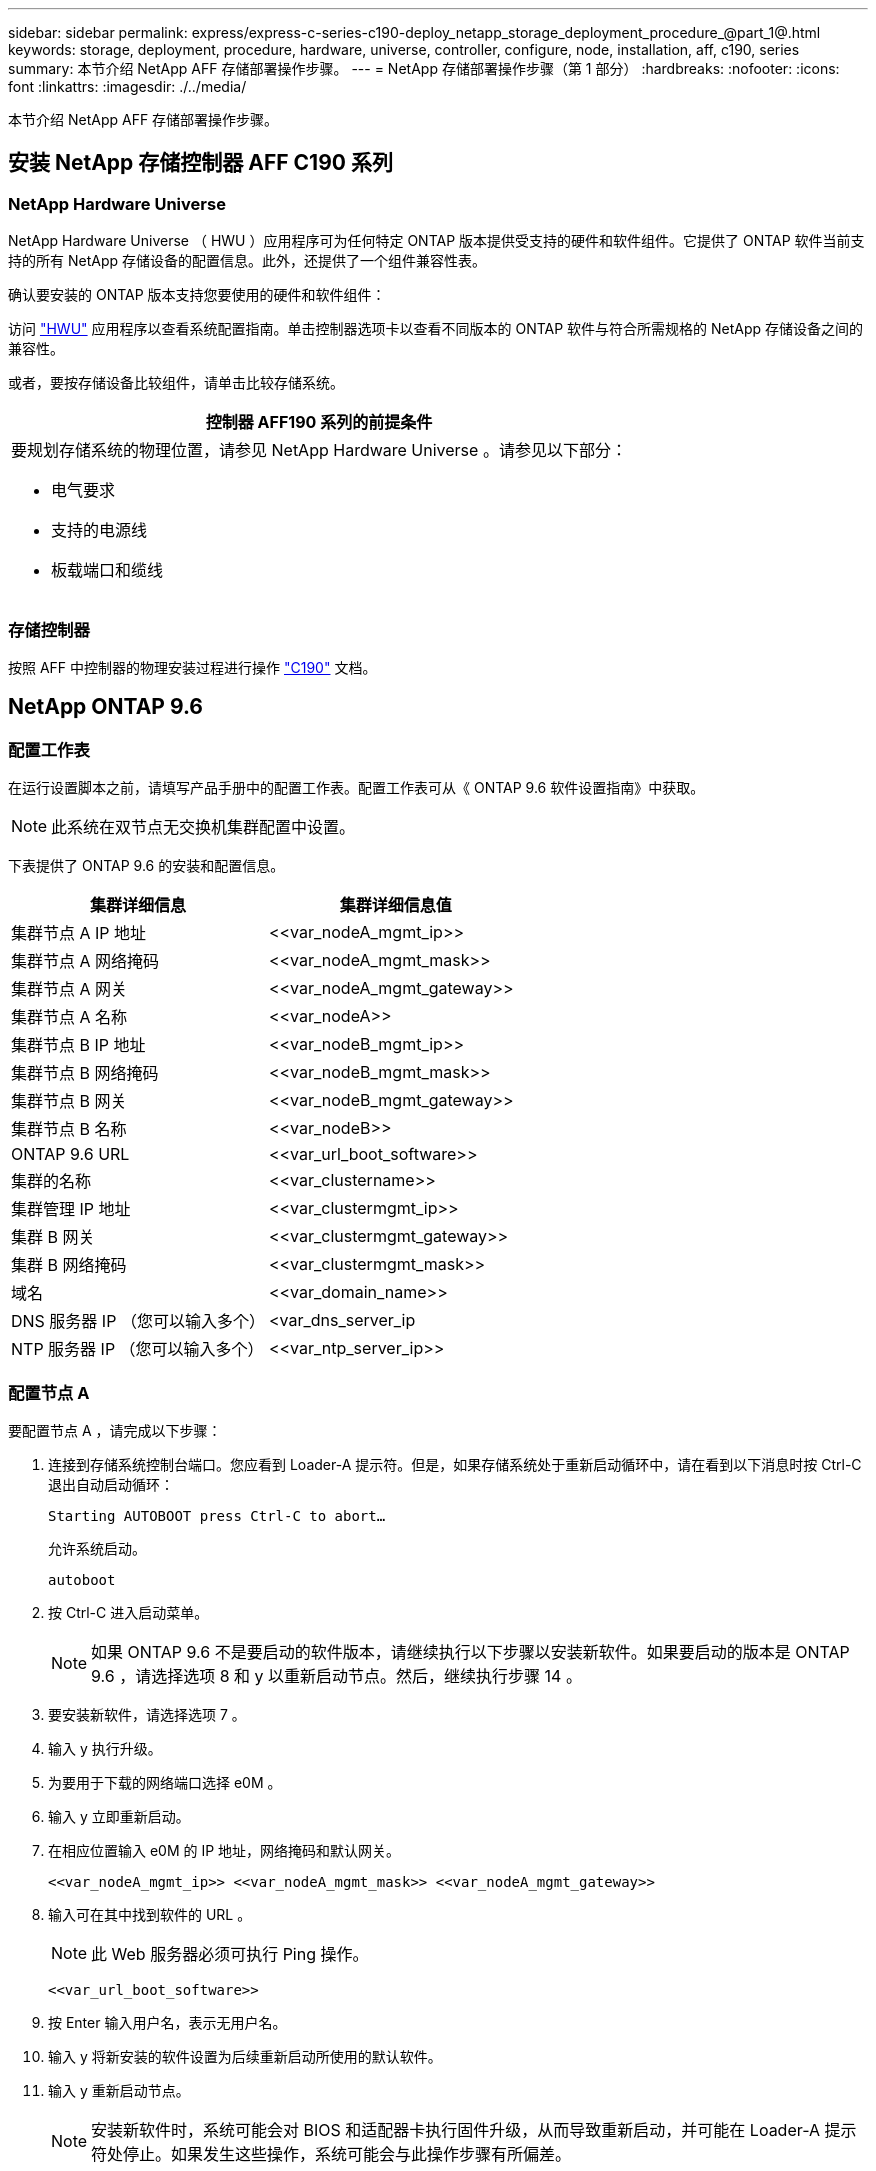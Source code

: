 ---
sidebar: sidebar 
permalink: express/express-c-series-c190-deploy_netapp_storage_deployment_procedure_@part_1@.html 
keywords: storage, deployment, procedure, hardware, universe, controller, configure, node, installation, aff, c190, series 
summary: 本节介绍 NetApp AFF 存储部署操作步骤。 
---
= NetApp 存储部署操作步骤（第 1 部分）
:hardbreaks:
:nofooter: 
:icons: font
:linkattrs: 
:imagesdir: ./../media/


本节介绍 NetApp AFF 存储部署操作步骤。



== 安装 NetApp 存储控制器 AFF C190 系列



=== NetApp Hardware Universe

NetApp Hardware Universe （ HWU ）应用程序可为任何特定 ONTAP 版本提供受支持的硬件和软件组件。它提供了 ONTAP 软件当前支持的所有 NetApp 存储设备的配置信息。此外，还提供了一个组件兼容性表。

确认要安装的 ONTAP 版本支持您要使用的硬件和软件组件：

访问 http://hwu.netapp.com/Home/Index["HWU"^] 应用程序以查看系统配置指南。单击控制器选项卡以查看不同版本的 ONTAP 软件与符合所需规格的 NetApp 存储设备之间的兼容性。

或者，要按存储设备比较组件，请单击比较存储系统。

|===
| 控制器 AFF190 系列的前提条件 


 a| 
要规划存储系统的物理位置，请参见 NetApp Hardware Universe 。请参见以下部分：

* 电气要求
* 支持的电源线
* 板载端口和缆线


|===


=== 存储控制器

按照 AFF 中控制器的物理安装过程进行操作 https://mysupport.netapp.com/documentation/docweb/index.html?productID=62937&language=en-US["C190"^] 文档。



== NetApp ONTAP 9.6



=== 配置工作表

在运行设置脚本之前，请填写产品手册中的配置工作表。配置工作表可从《 ONTAP 9.6 软件设置指南》中获取。


NOTE: 此系统在双节点无交换机集群配置中设置。

下表提供了 ONTAP 9.6 的安装和配置信息。

|===
| 集群详细信息 | 集群详细信息值 


| 集群节点 A IP 地址 | \<<var_nodeA_mgmt_ip>> 


| 集群节点 A 网络掩码 | \<<var_nodeA_mgmt_mask>> 


| 集群节点 A 网关 | \<<var_nodeA_mgmt_gateway>> 


| 集群节点 A 名称 | \<<var_nodeA>> 


| 集群节点 B IP 地址 | \<<var_nodeB_mgmt_ip>> 


| 集群节点 B 网络掩码 | \<<var_nodeB_mgmt_mask>> 


| 集群节点 B 网关 | \<<var_nodeB_mgmt_gateway>> 


| 集群节点 B 名称 | \<<var_nodeB>> 


| ONTAP 9.6 URL | \<<var_url_boot_software>> 


| 集群的名称 | \<<var_clustername>> 


| 集群管理 IP 地址 | \<<var_clustermgmt_ip>> 


| 集群 B 网关 | \<<var_clustermgmt_gateway>> 


| 集群 B 网络掩码 | \<<var_clustermgmt_mask>> 


| 域名 | \<<var_domain_name>> 


| DNS 服务器 IP （您可以输入多个） | <var_dns_server_ip 


| NTP 服务器 IP （您可以输入多个） | \<<var_ntp_server_ip>> 
|===


=== 配置节点 A

要配置节点 A ，请完成以下步骤：

. 连接到存储系统控制台端口。您应看到 Loader-A 提示符。但是，如果存储系统处于重新启动循环中，请在看到以下消息时按 Ctrl-C 退出自动启动循环：
+
....
Starting AUTOBOOT press Ctrl-C to abort…
....
+
允许系统启动。

+
....
autoboot
....
. 按 Ctrl-C 进入启动菜单。
+

NOTE: 如果 ONTAP 9.6 不是要启动的软件版本，请继续执行以下步骤以安装新软件。如果要启动的版本是 ONTAP 9.6 ，请选择选项 8 和 y 以重新启动节点。然后，继续执行步骤 14 。

. 要安装新软件，请选择选项 7 。
. 输入 y 执行升级。
. 为要用于下载的网络端口选择 e0M 。
. 输入 y 立即重新启动。
. 在相应位置输入 e0M 的 IP 地址，网络掩码和默认网关。
+
....
<<var_nodeA_mgmt_ip>> <<var_nodeA_mgmt_mask>> <<var_nodeA_mgmt_gateway>>
....
. 输入可在其中找到软件的 URL 。
+

NOTE: 此 Web 服务器必须可执行 Ping 操作。

+
....
<<var_url_boot_software>>
....
. 按 Enter 输入用户名，表示无用户名。
. 输入 y 将新安装的软件设置为后续重新启动所使用的默认软件。
. 输入 y 重新启动节点。
+

NOTE: 安装新软件时，系统可能会对 BIOS 和适配器卡执行固件升级，从而导致重新启动，并可能在 Loader-A 提示符处停止。如果发生这些操作，系统可能会与此操作步骤有所偏差。

. 按 Ctrl-C 进入启动菜单。
. 选择选项 4 以清除配置并初始化所有磁盘。
. 输入 y 将磁盘置零，重置配置并安装新的文件系统。
. 输入 y 擦除磁盘上的所有数据。
+

NOTE: 根聚合的初始化和创建可能需要 90 分钟或更长时间才能完成，具体取决于所连接磁盘的数量和类型。初始化完成后，存储系统将重新启动。请注意， SSD 初始化所需的时间要少得多。您可以在节点 A 的磁盘置零时继续进行节点 B 配置。



在节点 A 初始化期间，开始配置节点 B



=== 配置节点 B

要配置节点 B ，请完成以下步骤：

. 连接到存储系统控制台端口。您应看到 Loader-A 提示符。但是，如果存储系统处于重新启动循环中，请在看到以下消息时按 Ctrl-C 退出自动启动循环：
+
....
Starting AUTOBOOT press Ctrl-C to abort…
....
. 按 Ctrl-C 进入启动菜单。
+
....
autoboot
....
. 出现提示时，按 Ctrl-C 。
+

NOTE: 如果 ONTAP 9.6 不是要启动的软件版本，请继续执行以下步骤以安装新软件。如果要启动的版本是 ONTAP 9.6 ，请选择选项 8 和 y 以重新启动节点。然后，继续执行步骤 14 。

. 要安装新软件，请选择选项 7.A
. 输入 y 执行升级。
. 为要用于下载的网络端口选择 e0M 。
. 输入 y 立即重新启动。
. 在相应位置输入 e0M 的 IP 地址，网络掩码和默认网关。
+
....
<<var_nodeB_mgmt_ip>> <<var_nodeB_mgmt_ip>><<var_nodeB_mgmt_gateway>>
....
. 输入可在其中找到软件的 URL 。
+

NOTE: 此 Web 服务器必须可执行 Ping 操作。

+
....
<<var_url_boot_software>>
....
. 按 Enter 输入用户名，表示无用户名。
. 输入 y 将新安装的软件设置为后续重新启动所使用的默认软件。
. 输入 y 重新启动节点。
+

NOTE: 安装新软件时，系统可能会对 BIOS 和适配器卡执行固件升级，从而导致重新启动，并可能在 Loader-A 提示符处停止。如果发生这些操作，系统可能会与此操作步骤有所偏差。

. 按 Ctrl-C 进入启动菜单。
. 选择选项 4 以清除配置并初始化所有磁盘。
. 输入 y 将磁盘置零，重置配置并安装新的文件系统。
. 输入 y 擦除磁盘上的所有数据。
+

NOTE: 根聚合的初始化和创建可能需要 90 分钟或更长时间才能完成，具体取决于所连接磁盘的数量和类型。初始化完成后，存储系统将重新启动。请注意， SSD 初始化所需的时间要少得多。





== 继续执行节点 A 配置和集群配置

从连接到存储控制器 A （节点 A ）控制台端口的控制台端口程序中，运行节点设置脚本。首次在节点上启动 ONTAP 9.6 时，将显示此脚本。


NOTE: 在 ONTAP 9.6 中，节点和集群设置操作步骤略有更改。现在，集群设置向导用于配置集群中的第一个节点，而 NetApp ONTAP 系统管理器（以前称为 OnCommand ® System Manager ）用于配置集群。

. 按照提示设置节点 A
+
....
Welcome to the cluster setup wizard.
You can enter the following commands at any time:
  "help" or "?" - if you want to have a question clarified,
  "back" - if you want to change previously answered questions, and
  "exit" or "quit" - if you want to quit the cluster setup wizard.
     Any changes you made before quitting will be saved.
You can return to cluster setup at any time by typing "cluster setup".
To accept a default or omit a question, do not enter a value.
This system will send event messages and periodic reports to NetApp Technical
Support. To disable this feature, enter
autosupport modify -support disable
within 24 hours.
Enabling AutoSupport can significantly speed problem determination and
resolution should a problem occur on your system.
For further information on AutoSupport, see:
http://support.netapp.com/autosupport/
Type yes to confirm and continue {yes}: yes
Enter the node management interface port [e0M]:
Enter the node management interface IP address: <<var_nodeA_mgmt_ip>>
Enter the node management interface netmask: <<var_nodeA_mgmt_mask>>
Enter the node management interface default gateway: <<var_nodeA_mgmt_gateway>>
A node management interface on port e0M with IP address <<var_nodeA_mgmt_ip>> has been created.
Use your web browser to complete cluster setup by accessing
https://<<var_nodeA_mgmt_ip>>
Otherwise, press Enter to complete cluster setup using the command line
interface:
....
. 导航到节点管理接口的 IP 地址。
+

NOTE: 也可以使用命令行界面执行集群设置。本文档介绍如何使用 System Manager 引导式设置进行集群设置。

. 单击引导式设置以配置集群。
. 输入 ` \<<var_clustername>>` 作为集群名称，并为要配置的每个节点输入 ` \<<var_nodeA>>` 和 ` \<<var_nodeB>>` 。输入要用于存储系统的密码。选择无交换机集群作为集群类型。输入集群基本许可证。
. 您还可以输入集群， NFS 和 iSCSI 的功能许可证。
. 此时将显示一条状态消息，指出正在创建集群。此状态消息会循环显示多个状态。此过程需要几分钟时间。
. 配置网络。
+
.. 取消选择 IP 地址范围选项。
.. 在集群管理 IP 地址字段中输入 ` <<var_clustermgmt_ip>>` ，在网络掩码字段中输入 ` <<var_clustermgmt_mask>>` ，在网关字段中输入 ` <<var_clustermgmt_gateway>>` 。使用… 选择端口字段中的选择器以选择节点 A 的 e0M
.. 节点 A 的节点管理 IP 已填充。为节点 B 输入 ` \<<var_nodeA_mgmt_ip>>`
.. 在 DNS 域名字段中输入 ` \<<var_domain_name>>` 。在 DNS Server IP Address 字段中输入 ` \<<var_dns_server_ip>>` 。
+

NOTE: 您可以输入多个 DNS 服务器 IP 地址。

.. 在 Primary NTP Server 字段中输入 `10.63.172.162` 。
+

NOTE: 您也可以输入备用 NTP 服务器。IP 地址 `10.63.172.162` from ` \<<var_ntp_server_ip>>` 是 Nexus Mgmt IP 。



. 配置支持信息。
+
.. 如果您的环境需要代理来访问 AutoSupport ，请在代理 URL 中输入 URL 。
.. 输入事件通知的 SMTP 邮件主机和电子邮件地址。
+

NOTE: 您必须至少设置事件通知方法，然后才能继续操作。您可以选择任何方法。

+
image:express-c-series-c190-deploy_image4.png["错误：缺少图形映像"]

+
当系统指示集群配置已完成时，单击管理集群以配置存储。







== 继续存储集群配置

配置存储节点和基础集群后，您可以继续配置存储集群。



=== 将所有备用磁盘置零

要将集群中的所有备用磁盘置零，请运行以下命令：

....
disk zerospares
....


=== 设置板载 UTA2 端口特性

. 运行 `ucadmin show` 命令，验证端口的当前模式和当前类型。
+
....
AFF C190::> ucadmin show
                       Current  Current    Pending  Pending    Admin
Node          Adapter  Mode     Type       Mode     Type       Status
------------  -------  -------  ---------  -------  ---------  -----------
AFF C190_A     0c       cna       target     -        -          online
AFF C190_A     0d       cna       target     -        -          online
AFF C190_A     0e       cna       target     -        -          online
AFF C190_A     0f       cna       target     -        -          online
AFF C190_B     0c       cna       target     -        -          online
AFF C190_B     0d       cna       target     -        -          online
AFF C190_B     0e       cna       target     -        -          online
AFF C190_B     0f       cna       target     -        -          online
8 entries were displayed.
....
. 验证正在使用的端口的当前模式是否为 CNA ，以及当前类型是否设置为目标。如果不是，请使用以下命令更改端口个性化设置：
+
....
ucadmin modify -node <home node of the port> -adapter <port name> -mode cna -type target
....
+

NOTE: 要运行上一个命令，端口必须处于脱机状态。要使端口脱机，请运行以下命令：

+
....
network fcp adapter modify -node <home node of the port> -adapter <port name> -state down
....
+

NOTE: 如果更改了端口属性，则必须重新启动每个节点，此更改才能生效。





== 重命名管理逻辑接口

要重命名管理逻辑接口（ LIF ），请完成以下步骤：

. 显示当前管理 LIF 名称。
+
....
network interface show –vserver <<clustername>>
....
. 重命名集群管理 LIF 。
+
....
network interface rename –vserver <<clustername>> –lif cluster_setup_cluster_mgmt_lif_1 –newname cluster_mgmt
....
. 重命名节点 B 管理 LIF 。
+
....
network interface rename -vserver <<clustername>> -lif cluster_setup_node_mgmt_lif_AFF C190_B_1 -newname AFF C190-02_mgmt1
....




== 在集群管理上设置自动还原

在集群管理界面上设置 auto-revert 参数。

....
network interface modify –vserver <<clustername>> -lif cluster_mgmt –auto-revert true
....


== 设置服务处理器网络接口

要为每个节点上的服务处理器分配静态 IPv4 地址，请运行以下命令：

....
system service-processor network modify –node <<var_nodeA>> -address-family IPv4 –enable true –dhcp none –ip-address <<var_nodeA_sp_ip>> -netmask <<var_nodeA_sp_mask>> -gateway <<var_nodeA_sp_gateway>>
system service-processor network modify –node <<var_nodeB>> -address-family IPv4 –enable true –dhcp none –ip-address <<var_nodeB_sp_ip>> -netmask <<var_nodeB_sp_mask>> -gateway <<var_nodeB_sp_gateway>>
....

NOTE: 服务处理器 IP 地址应与节点管理 IP 地址位于同一子网中。



== 在 ONTAP 中启用存储故障转移

要确认已启用存储故障转移，请在故障转移对中运行以下命令：

. 验证存储故障转移的状态。
+
....
storage failover show
....
+

NOTE: ` <<var_nodeA>>` 和 ` <<var_nodeB>>` 都必须能够执行接管。如果节点可以执行接管，请转至步骤 3 。

. 在两个节点之一上启用故障转移。
+
....
storage failover modify -node <<var_nodeA>> -enabled true
....
+

NOTE: 在一个节点上启用故障转移后，这两个节点都可以进行故障转移。

. 验证双节点集群的 HA 状态。
+

NOTE: 此步骤不适用于具有两个以上节点的集群。

+
....
cluster ha show
....
. 如果配置了高可用性，请转至步骤 6 。如果配置了高可用性，则在发出命令时会显示以下消息：
+
....
High Availability Configured: true
....
. 仅为双节点集群启用 HA 模式。
+

NOTE: 请勿对具有两个以上节点的集群运行此命令，因为它会导致故障转移出现问题。

+
....
cluster ha modify -configured true
Do you want to continue? {y|n}: y
....
. 验证是否已正确配置硬件辅助，并根据需要修改配对 IP 地址。
+
....
storage failover hwassist show
....
+

NOTE: 消息 `保持活动状态：错误：` 表示其中一个控制器未从其配对控制器收到 hwassist 保持活动警报，表示未配置硬件辅助。运行以下命令以配置硬件辅助。

+
....
storage failover modify –hwassist-partner-ip <<var_nodeB_mgmt_ip>> -node <<var_nodeA>>
storage failover modify –hwassist-partner-ip <<var_nodeA_mgmt_ip>> -node <<var_nodeB>>
....




== 在 ONTAP 中创建巨型帧 MTU 广播域

要创建 MTU 为 9000 的数据广播域，请运行以下命令：

....
broadcast-domain create -broadcast-domain Infra_NFS -mtu 9000
broadcast-domain create -broadcast-domain Infra_iSCSI-A -mtu 9000
broadcast-domain create -broadcast-domain Infra_iSCSI-B -mtu 9000
....


== 从默认广播域中删除数据端口

10GbE 数据端口用于 iSCSI/NFS 流量，这些端口应从默认域中删除。不使用端口 e0e 和 e0f ，也应从默认域中删除。

要从广播域中删除端口，请运行以下命令：

....
broadcast-domain remove-ports -broadcast-domain Default -ports <<var_nodeA>>:e0c, <<var_nodeA>>:e0d, <<var_nodeA>>:e0e, <<var_nodeA>>:e0f, <<var_nodeB>>:e0c, <<var_nodeB>>:e0d, <<var_nodeA>>:e0e, <<var_nodeA>>:e0f
....


== 禁用 UTA2 端口上的流量控制

NetApp 最佳实践是，在连接到外部设备的所有 UTA2 端口上禁用流量控制。要禁用流量控制，请运行以下命令：

....
net port modify -node <<var_nodeA>> -port e0c -flowcontrol-admin none
Warning: Changing the network port settings will cause a several second interruption in carrier.
Do you want to continue? {y|n}: y
net port modify -node <<var_nodeA>> -port e0d -flowcontrol-admin none
Warning: Changing the network port settings will cause a several second interruption in carrier.
Do you want to continue? {y|n}: y
net port modify -node <<var_nodeA>> -port e0e -flowcontrol-admin none
Warning: Changing the network port settings will cause a several second interruption in carrier.
Do you want to continue? {y|n}: y
net port modify -node <<var_nodeA>> -port e0f -flowcontrol-admin none
Warning: Changing the network port settings will cause a several second interruption in carrier.
Do you want to continue? {y|n}: y
net port modify -node <<var_nodeB>> -port e0c -flowcontrol-admin none
Warning: Changing the network port settings will cause a several second interruption in carrier.
Do you want to continue? {y|n}: y
net port modify -node <<var_nodeB>> -port e0d -flowcontrol-admin none
Warning: Changing the network port settings will cause a several second interruption in carrier.
Do you want to continue? {y|n}: y
net port modify -node <<var_nodeB>> -port e0e -flowcontrol-admin none
Warning: Changing the network port settings will cause a several second interruption in carrier.
Do you want to continue? {y|n}: y
net port modify -node <<var_nodeB>> -port e0f -flowcontrol-admin none
Warning: Changing the network port settings will cause a several second interruption in carrier.
Do you want to continue? {y|n}: y
....


== 在 ONTAP 中配置接口组 LACP

此类型的接口组需要两个或更多以太网接口以及一个支持 LACP 的交换机。确保已根据本指南第 5.1 节中的步骤对其进行配置。

在集群提示符处，完成以下步骤：

....
ifgrp create -node <<var_nodeA>> -ifgrp a0a -distr-func port -mode multimode_lacp
network port ifgrp add-port -node <<var_nodeA>> -ifgrp a0a -port e0c
network port ifgrp add-port -node <<var_nodeA>> -ifgrp a0a -port e0d
ifgrp create -node << var_nodeB>> -ifgrp a0a -distr-func port -mode multimode_lacp
network port ifgrp add-port -node <<var_nodeB>> -ifgrp a0a -port e0c
network port ifgrp add-port -node <<var_nodeB>> -ifgrp a0a -port e0d
....


== 在 ONTAP 中配置巨型帧

要将 ONTAP 网络端口配置为使用巨型帧（ MTU 通常为 9 ， 000 字节），请从集群 Shell 运行以下命令：

....
AFF C190::> network port modify -node node_A -port a0a -mtu 9000
Warning: This command will cause a several second interruption of service on
         this network port.
Do you want to continue? {y|n}: y
AFF C190::> network port modify -node node_B -port a0a -mtu 9000
Warning: This command will cause a several second interruption of service on
         this network port.
Do you want to continue? {y|n}: y
....


== 在 ONTAP 中创建 VLAN

要在 ONTAP 中创建 VLAN ，请完成以下步骤：

. 创建 NFS VLAN 端口并将其添加到数据广播域。
+
....
network port vlan create –node <<var_nodeA>> -vlan-name a0a-<<var_nfs_vlan_id>>
network port vlan create –node <<var_nodeB>> -vlan-name a0a-<<var_nfs_vlan_id>>
broadcast-domain add-ports -broadcast-domain Infra_NFS -ports <<var_nodeA>>:a0a-<<var_nfs_vlan_id>>, <<var_nodeB>>:a0a-<<var_nfs_vlan_id>>
....
. 创建 iSCSI VLAN 端口并将其添加到数据广播域。
+
....
network port vlan create –node <<var_nodeA>> -vlan-name a0a-<<var_iscsi_vlan_A_id>>
network port vlan create –node <<var_nodeA>> -vlan-name a0a-<<var_iscsi_vlan_B_id>>
network port vlan create –node <<var_nodeB>> -vlan-name a0a-<<var_iscsi_vlan_A_id>>
network port vlan create –node <<var_nodeB>> -vlan-name a0a-<<var_iscsi_vlan_B_id>>
broadcast-domain add-ports -broadcast-domain Infra_iSCSI-A -ports <<var_nodeA>>:a0a-<<var_iscsi_vlan_A_id>>,<<var_nodeB>>:a0a-<<var_iscsi_vlan_A_id>>
broadcast-domain add-ports -broadcast-domain Infra_iSCSI-B -ports <<var_nodeA>>:a0a-<<var_iscsi_vlan_B_id>>,<<var_nodeB>>:a0a-<<var_iscsi_vlan_B_id>>
....
. 创建 MGMT-VLAN 端口。
+
....
network port vlan create –node <<var_nodeA>> -vlan-name a0a-<<mgmt_vlan_id>>
network port vlan create –node <<var_nodeB>> -vlan-name a0a-<<mgmt_vlan_id>>
....




== 在 ONTAP 中创建数据聚合

在 ONTAP 设置过程中，将创建一个包含根卷的聚合。要创建其他聚合，请确定聚合名称，要创建聚合的节点及其包含的磁盘数。

要创建聚合，请运行以下命令：

....
aggr create -aggregate aggr1_nodeA -node <<var_nodeA>> -diskcount <<var_num_disks>>
aggr create -aggregate aggr1_nodeB -node <<var_nodeB>> -diskcount <<var_num_disks>>
....

NOTE: 在配置中至少保留一个磁盘（选择最大的磁盘）作为备用磁盘。最佳做法是，每个磁盘类型和大小至少有一个备用磁盘。


NOTE: 从五个磁盘开始；您可以在需要额外存储时向聚合添加磁盘。


NOTE: 在磁盘置零完成之前，无法创建聚合。运行 `aggr show` 命令以显示聚合创建状态。在 aggr1_nodeA 联机之前，请勿继续操作。



== 在 ONTAP 中配置时区

要配置时间同步并设置集群上的时区，请运行以下命令：

....
timezone <<var_timezone>>
....

NOTE: 例如，在美国东部，时区为 America/New_York 。开始键入时区名称后，按 Tab 键查看可用选项。



== 在 ONTAP 中配置 SNMP

要配置 SNMP ，请完成以下步骤：

. 配置 SNMP 基本信息，例如位置和联系人。轮询时，此信息在 SNMP 中显示为 `sysLocation` 和 `sysContact` 变量。
+
....
snmp contact <<var_snmp_contact>>
snmp location “<<var_snmp_location>>”
snmp init 1
options snmp.enable on
....
. 配置 SNMP 陷阱以发送到远程主机。
+
....
snmp traphost add <<var_snmp_server_fqdn>>
....




== 在 ONTAP 中配置 SNMPv1

要配置 SNMPv1 ，请设置名为社区的共享机密纯文本密码。

....
snmp community add ro <<var_snmp_community>>
....

NOTE: 请谨慎使用 `snmp community delete all` 命令。如果社区字符串用于其他监控产品，则此命令会将其删除。



== 在 ONTAP 中配置 SNMPv3

SNMPv3 要求您定义并配置用户进行身份验证。要配置 SNMPv3 ，请完成以下步骤：

. 运行 `security snmpusers` 命令以查看引擎 ID 。
. 创建名为 `snmpv3user` 的用户。
+
....
security login create -username snmpv3user -authmethod usm -application snmp
....
. 输入权威实体的引擎 ID ，然后选择 MD5 作为身份验证协议。
. 出现提示时，输入身份验证协议的最小长度为八个字符的密码。
. 选择 DES 作为隐私协议。
. 出现提示时，输入隐私协议的最小长度为八个字符的密码。




== 在 ONTAP 中配置 AutoSupport HTTPS

NetApp AutoSupport 工具通过 HTTPS 向 NetApp 发送支持摘要信息。要配置 AutoSupport ，请运行以下命令：

....
system node autosupport modify -node * -state enable –mail-hosts <<var_mailhost>> -transport https -support enable -noteto <<var_storage_admin_email>>
....


== 创建 Storage Virtual Machine

要创建基础架构 Storage Virtual Machine （ SVM ），请完成以下步骤：

. 运行 `vserver create` 命令。
+
....
vserver create –vserver Infra-SVM –rootvolume rootvol –aggregate aggr1_nodeA –rootvolume-security-style unix
....
. 将数据聚合添加到 NetApp VSC 的 infra-sVM 聚合列表中。
+
....
vserver modify -vserver Infra-SVM -aggr-list aggr1_nodeA,aggr1_nodeB
....
. 从 SVM 中删除未使用的存储协议，而不使用 NFS 和 iSCSI 。
+
....
vserver remove-protocols –vserver Infra-SVM -protocols cifs,ndmp,fcp
....
. 在 infra-sVM SVM 中启用并运行 NFS 协议。
+
....
nfs create -vserver Infra-SVM -udp disabled
....
. 打开 NetApp NFS VAAI 插件的 `SVM vStorage` 参数。然后，验证是否已配置 NFS 。
+
....
vserver nfs modify –vserver Infra-SVM –vstorage enabled
vserver nfs show
....
+

NOTE: 在命令行中，命令以 `vserver` 为前缀，因为 SVM 以前称为 Vserver 。





== 在 ONTAP 中配置 NFSv3

下表列出了完成此配置所需的信息。

|===
| 详细信息 | 详细信息值 


| ESXi 主机 A NFS IP 地址 | \<<var_esxi_HostA_NFS_IP>> 


| ESXi 主机 B NFS IP 地址 | \<<var_esxi_HostB_NFS_IP>> 
|===
要在 SVM 上配置 NFS ，请运行以下命令：

. 在默认导出策略中为每个 ESXi 主机创建一个规则。
. 为要创建的每个 ESXi 主机分配一个规则。每个主机都有自己的规则索引。第一个 ESXi 主机的规则索引为 1 ，第二个 ESXi 主机的规则索引为 2 ，依此类推。
+
....
vserver export-policy rule create –vserver Infra-SVM -policyname default –ruleindex 1 –protocol nfs -clientmatch <<var_esxi_hostA_nfs_ip>> -rorule sys –rwrule sys -superuser sys –allow-suid false
vserver export-policy rule create –vserver Infra-SVM -policyname default –ruleindex 2 –protocol nfs -clientmatch <<var_esxi_hostB_nfs_ip>> -rorule sys –rwrule sys -superuser sys –allow-suid false
vserver export-policy rule show
....
. 将导出策略分配给基础架构 SVM 根卷。
+
....
volume modify –vserver Infra-SVM –volume rootvol –policy default
....
+

NOTE: 如果您选择在设置 vSphere 后安装导出策略，则 NetApp VSC 会自动处理导出策略。如果不安装此服务器，则必须在添加其他 Cisco UCS C 系列服务器时创建导出策略规则。





== 在 ONTAP 中创建 iSCSI 服务

要在 SVM 上创建 iSCSI 服务，请运行以下命令。此命令还会启动 iSCSI 服务并为 SVM 设置 iSCSI IQN 。验证是否已配置 iSCSI 。

....
iscsi create -vserver Infra-SVM
iscsi show
....


== 在 ONTAP 中创建 SVM 根卷的负载共享镜像

要在 ONTAP 中为 SVM 根卷创建负载共享镜像，请完成以下步骤：

. 在每个节点上创建一个卷作为基础架构 SVM 根卷的负载共享镜像。
+
....
volume create –vserver Infra_Vserver –volume rootvol_m01 –aggregate aggr1_nodeA –size 1GB –type DP
volume create –vserver Infra_Vserver –volume rootvol_m02 –aggregate aggr1_nodeB –size 1GB –type DP
....
. 创建作业计划，以便每 15 分钟更新一次根卷镜像关系。
+
....
job schedule interval create -name 15min -minutes 15
....
. 创建镜像关系。
+
....
snapmirror create -source-path Infra-SVM:rootvol -destination-path Infra-SVM:rootvol_m01 -type LS -schedule 15min
snapmirror create -source-path Infra-SVM:rootvol -destination-path Infra-SVM:rootvol_m02 -type LS -schedule 15min
....
. 初始化镜像关系并验证它是否已创建。
+
....
snapmirror initialize-ls-set -source-path Infra-SVM:rootvol
snapmirror show
....




== 在 ONTAP 中配置 HTTPS 访问

要配置对存储控制器的安全访问，请完成以下步骤：

. 提高访问证书命令的权限级别。
+
....
set -privilege diag
Do you want to continue? {y|n}: y
....
. 通常，已有自签名证书。运行以下命令以验证证书：
+
....
security certificate show
....
. 对于所示的每个 SVM ，证书公用名应与 SVM 的 DNS FQDN 匹配。四个默认证书应被删除，并替换为自签名证书或证书颁发机构提供的证书。
+

NOTE: 最好在创建证书之前删除已过期的证书。运行 `security certificate delete` 命令删除已过期的证书。在以下命令中，使用 Tab completion 选择并删除每个默认证书。

+
....
security certificate delete [TAB] …
Example: security certificate delete -vserver Infra-SVM -common-name Infra-SVM -ca Infra-SVM -type server -serial 552429A6
....
. 要生成并安装自签名证书，请一次性运行以下命令。为 infra-sVM 和集群 SVM 生成服务器证书。同样，请使用 Tab completion 帮助完成这些命令。
+
....
security certificate create [TAB] …
Example: security certificate create -common-name infra-svm.netapp.com -type server -size 2048 -country US -state "North Carolina" -locality "RTP" -organization "NetApp" -unit "FlexPod" -email-addr "abc@netapp.com" -expire-days 3650 -protocol SSL -hash-function SHA256 -vserver Infra-SVM
....
. 要获取以下步骤中所需参数的值，请运行 security certificate show 命令。
. 使用 ` – server-enabled true` 和 ` – client-enabled false` 参数启用刚刚创建的每个证书。同样，请使用 Tab 补全。
+
....
security ssl modify [TAB] …
Example: security ssl modify -vserver Infra-SVM -server-enabled true -client-enabled false -ca infra-svm.netapp.com -serial 55243646 -common-name infra-svm.netapp.com
....
. 配置并启用 SSL 和 HTTPS 访问以及禁用 HTTP 访问。
+
....
system services web modify -external true -sslv3-enabled true
Warning: Modifying the cluster configuration will cause pending web service requests to be interrupted as the web servers are restarted.
Do you want to continue {y|n}: y
system services firewall policy delete -policy mgmt -service http –vserver <<var_clustername>>
....
+

NOTE: 其中某些命令通常会返回一条错误消息，指出此条目不存在。

. 还原到管理员权限级别并创建设置，以使 SVM 可供 Web 使用。
+
....
set –privilege admin
vserver services web modify –name spi –vserver * -enabled true
....




== 在 ONTAP 中创建 NetApp FlexVol 卷

要创建 NetApp FlexVol ® 卷，请输入卷名称，大小及其所在的聚合。创建两个 VMware 数据存储库卷和一个服务器启动卷。

....
volume create -vserver Infra-SVM -volume infra_datastore -aggregate aggr1_nodeB -size 500GB -state online -policy default -junction-path /infra_datastore -space-guarantee none -percent-snapshot-space 0
volume create -vserver Infra-SVM -volume infra_swap -aggregate aggr1_nodeA -size 100GB -state online -policy default -junction-path /infra_swap -space-guarantee none -percent-snapshot-space 0 -snapshot-policy none -efficiency-policy none
volume create -vserver Infra-SVM -volume esxi_boot -aggregate aggr1_nodeA -size 100GB -state online -policy default -space-guarantee none -percent-snapshot-space 0
....


== 在 ONTAP 中创建 LUN

要创建两个启动 LUN ，请运行以下命令：

....
lun create -vserver Infra-SVM -volume esxi_boot -lun VM-Host-Infra-A -size 15GB -ostype vmware -space-reserve disabled
lun create -vserver Infra-SVM -volume esxi_boot -lun VM-Host-Infra-B -size 15GB -ostype vmware -space-reserve disabled
....

NOTE: 添加额外的 Cisco UCS C 系列服务器时，必须创建额外的启动 LUN 。



== 在 ONTAP 中创建 iSCSI LIF

下表列出了完成此配置所需的信息。

|===
| 详细信息 | 详细信息值 


| 存储节点 A iSCSI LIF01A | \<<var_nodeA_iscsi_lif01a_ip>> 


| 存储节点 A iSCSI LIF01A 网络掩码 | \<<var_nodeA_iscsi_lif01a_mask>> 


| 存储节点 A iSCSI LIF01B | \<<var_nodeA_iscsi_lif01b_ip>> 


| 存储节点 A iSCSI LIF01B 网络掩码 | \<<var_nodeA_iscsi_lif01b_mask>> 


| 存储节点 B iSCSI LIF01A | \<<var_nodeB_iscsi_lif01a_ip>> 


| 存储节点 B iSCSI LIF01A 网络掩码 | \<<var_nodeB_iscsi_lif01a_mask>> 


| 存储节点 B iSCSI LIF01B | \<<var_nodeB_iscsi_lif01b_ip>> 


| 存储节点 B iSCSI LIF01B 网络掩码 | \<<var_nodeB_iscsi_lif01b_mask>> 
|===
创建四个 iSCSI LIF ，每个节点两个。

....
network interface create -vserver Infra-SVM -lif iscsi_lif01a -role data -data-protocol iscsi -home-node <<var_nodeA>> -home-port a0a-<<var_iscsi_vlan_A_id>> -address <<var_nodeA_iscsi_lif01a_ip>> -netmask <<var_nodeA_iscsi_lif01a_mask>> –status-admin up –failover-policy disabled –firewall-policy data –auto-revert false
network interface create -vserver Infra-SVM -lif iscsi_lif01b -role data -data-protocol iscsi -home-node <<var_nodeA>> -home-port a0a-<<var_iscsi_vlan_B_id>> -address <<var_nodeA_iscsi_lif01b_ip>> -netmask <<var_nodeA_iscsi_lif01b_mask>> –status-admin up –failover-policy disabled –firewall-policy data –auto-revert false
network interface create -vserver Infra-SVM -lif iscsi_lif02a -role data -data-protocol iscsi -home-node <<var_nodeB>> -home-port a0a-<<var_iscsi_vlan_A_id>> -address <<var_nodeB_iscsi_lif01a_ip>> -netmask <<var_nodeB_iscsi_lif01a_mask>> –status-admin up –failover-policy disabled –firewall-policy data –auto-revert false
network interface create -vserver Infra-SVM -lif iscsi_lif02b -role data -data-protocol iscsi -home-node <<var_nodeB>> -home-port a0a-<<var_iscsi_vlan_B_id>> -address <<var_nodeB_iscsi_lif01b_ip>> -netmask <<var_nodeB_iscsi_lif01b_mask>> –status-admin up –failover-policy disabled –firewall-policy data –auto-revert false
network interface show
....


== 在 ONTAP 中创建 NFS LIF

下表列出了完成此配置所需的信息。

|===
| 详细信息 | 详细信息值 


| 存储节点 A NFS LIF 01 IP | \<<var_nodeA_nfs_lif_01_ip>> 


| 存储节点 A NFS LIF 01 网络掩码 | \<<var_nodeA_nfs_lif_01_mask>> 


| 存储节点 B NFS LIF 02 IP | \<<var_nodeB_nfs_lif_02_ip>> 


| 存储节点 B NFS LIF 02 网络掩码 | \<<var_nodeB_nfs_lif_02_mask>> 
|===
创建 NFS LIF 。

....
network interface create -vserver Infra-SVM -lif nfs_lif01 -role data -data-protocol nfs -home-node <<var_nodeA>> -home-port a0a-<<var_nfs_vlan_id>> –address <<var_nodeA_nfs_lif_01_ip>> -netmask << var_nodeA_nfs_lif_01_mask>> -status-admin up –failover-policy broadcast-domain-wide –firewall-policy data –auto-revert true
network interface create -vserver Infra-SVM -lif nfs_lif02 -role data -data-protocol nfs -home-node <<var_nodeA>> -home-port a0a-<<var_nfs_vlan_id>> –address <<var_nodeB_nfs_lif_02_ip>> -netmask << var_nodeB_nfs_lif_02_mask>> -status-admin up –failover-policy broadcast-domain-wide –firewall-policy data –auto-revert true
network interface show
....


== 添加基础架构 SVM 管理员

下表列出了添加 SVM 管理员所需的信息。

|===
| 详细信息 | 详细信息值 


| Vsmgmt IP | \<<var_svm_mgmt_ip>> 


| Vsmgmt 网络掩码 | \<<var_svm_mgmt_mask>> 


| Vsmgmt 默认网关 | \<<var_svm_mgmt_gateway>> 
|===
要将基础架构 SVM 管理员和 SVM 管理逻辑接口添加到管理网络，请完成以下步骤：

. 运行以下命令：
+
....
network interface create –vserver Infra-SVM –lif vsmgmt –role data –data-protocol none –home-node <<var_nodeB>> -home-port  e0M –address <<var_svm_mgmt_ip>> -netmask <<var_svm_mgmt_mask>> -status-admin up –failover-policy broadcast-domain-wide –firewall-policy mgmt –auto-revert true
....
+

NOTE: 此处的 SVM 管理 IP 应与存储集群管理 IP 位于同一子网中。

. 创建一个默认路由，以使 SVM 管理接口能够访问外部环境。
+
....
network route create –vserver Infra-SVM -destination 0.0.0.0/0 –gateway <<var_svm_mgmt_gateway>>
network route show
....
. 为 SVM vsadmin 用户设置密码并解除锁定此用户。
+
....
security login password –username vsadmin –vserver Infra-SVM
Enter a new password: <<var_password>>
Enter it again: <<var_password>>
security login unlock –username vsadmin –vserver Infra-SVM
....


link:express-c-series-c190-design_deploy_cisco_ucs_c-series_rack_server.html["接下来：部署 Cisco UCS C 系列机架式服务器"]
